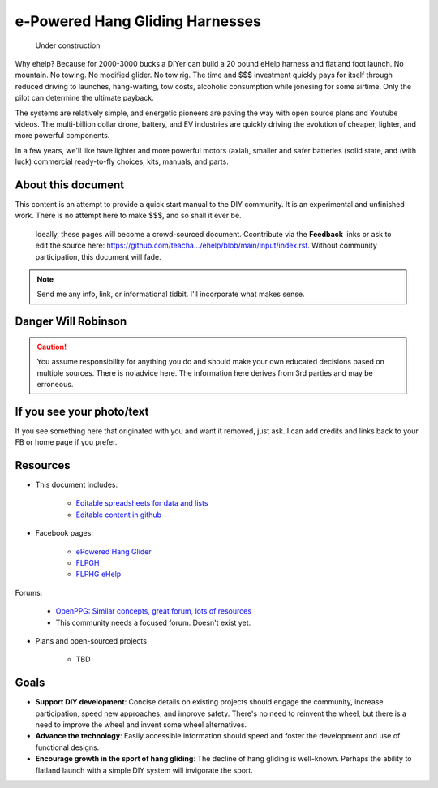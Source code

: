 ************************************************
e-Powered Hang Gliding Harnesses
************************************************

.. figure:: images/uc4.gif
   :scale: 30%

   Under construction

Why ehelp? Because for 2000-3000 bucks a DIYer can build a 20 pound eHelp harness and flatland foot launch. No mountain. No towing. No modified glider. No tow rig.  The time and $$$ investment quickly pays for itself through reduced driving to launches, hang-waiting, tow costs, alcoholic consumption while jonesing for some airtime. Only the pilot can determine the ultimate payback.

The systems are relatively simple, and energetic pioneers are paving the way with open source plans and Youtube videos. The multi-billion dollar drone, battery, and EV industries are quickly driving the evolution of cheaper, lighter, and more powerful components.  

In a few years, we'll like have lighter and more powerful motors (axial), smaller and safer batteries (solid state, and (with luck) commercial ready-to-fly choices, kits, manuals, and parts.


About this document
==================================

This content is an attempt to provide a quick start manual to the DIY community. It is an experimental and unfinished work. There is no attempt here to make $$$, and so shall it ever be.

 Ideally, these pages will become a crowd-sourced document. Ccontribute via the **Feedback** links or ask to edit the source here: https://github.com/teacha.../ehelp/blob/main/input/index.rst. Without community participation, this document will fade.

.. note:: Send me any info, link, or informational tidbit. I'll incorporate what makes sense.

Danger Will Robinson
===========================

.. caution:: You assume responsibility for anything you do and should make your own educated decisions based on multiple sources. There is no advice here. The information here derives from 3rd parties and may be erroneous.

If you see your photo/text
=================================

If you see something here that originated with you and want it removed, just ask. I can add credits and links back to your FB or home page if you prefer. 

Resources
==================

* This document includes: 

    * `Editable spreadsheets for data and lists  <https://docs.google.com/spreadsheets/d/10IPnvWfLhx3g2CH97AFdCC4kw11yGukd6TUVxoGJ78g/edit#gid=0>`_
    * `Editable content in github <https://github.com/teachamantofish/ehelp>`_

* Facebook pages: 

   * `ePowered Hang Glider <https://www.facebook.com/groups/904566026835865>`_
   * `FLPGH <https://www.facebook.com/groups/FLPHG>`_
   * `FLPHG eHelp <https://www.facebook.com/groups/668143127181552>`_

Forums: 

   * `OpenPPG: Similar concepts, great forum, lots of resources <https://openppg.com/?fbclid=IwAR04rX_1St1D1lqTpwBbaOdLskhpFOMahdXRiHXU1gmr4fSlUv0pwsC-RQg>`_
   * This community needs a focused forum. Doesn't exist yet. 

* Plans and open-sourced projects

   * TBD

Goals
==========================

* **Support DIY development**: Concise details on existing projects should engage the community, increase participation, speed new approaches, and improve safety. There's no need to reinvent the wheel, but there is a need to improve the wheel and invent some wheel alternatives.
* **Advance the technology**: Easily accessible information should speed and foster the development and use of functional designs.
* **Encourage growth in the sport of hang gliding**: The decline of hang gliding is well-known. Perhaps the ability to flatland launch with a simple DIY system will invigorate the sport. 




